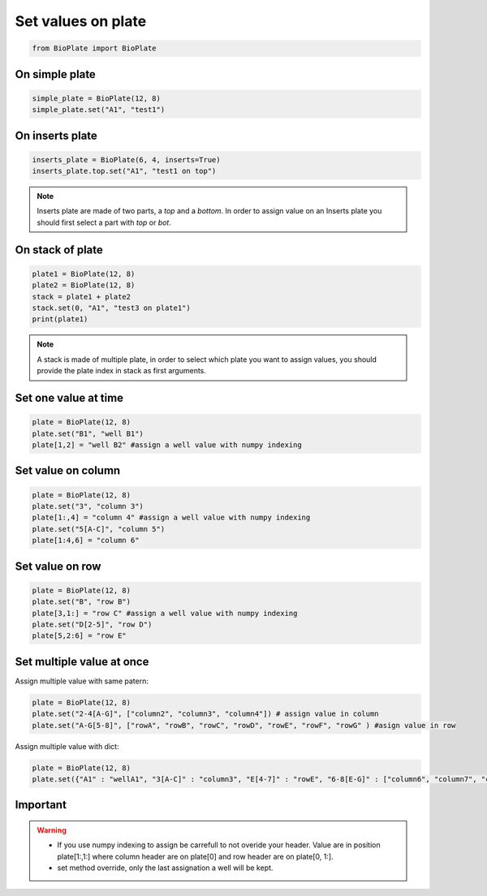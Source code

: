===================
Set values on plate
===================

.. code:: python
    
    from BioPlate import BioPlate

On simple plate
--------------------------

.. code:: python

    simple_plate = BioPlate(12, 8)
    simple_plate.set("A1", "test1")


On inserts plate
----------------------------

.. code:: python

    inserts_plate = BioPlate(6, 4, inserts=True)
    inserts_plate.top.set("A1", "test1 on top")

.. note::
    
    Inserts plate are made of two parts, a *top* and a *bottom*. In order to assign value on an Inserts plate you should first select a part with `top` or `bot`.

On stack of plate
----------------------------

.. code:: python

    plate1 = BioPlate(12, 8)
    plate2 = BioPlate(12, 8)
    stack = plate1 + plate2
    stack.set(0, "A1", "test3 on plate1")
    print(plate1)

.. note::
    
    A stack is made of multiple plate, in order to select which plate you want to assign values, you should provide the plate index in stack as first arguments.


Set one value at time
-----------------------------------

.. code:: python

    plate = BioPlate(12, 8)
    plate.set("B1", "well B1")
    plate[1,2] = "well B2" #assign a well value with numpy indexing

Set value on column
----------------------------------

.. code:: python

    plate = BioPlate(12, 8)
    plate.set("3", "column 3")
    plate[1:,4] = "column 4" #assign a well value with numpy indexing
    plate.set("5[A-C]", "column 5")
    plate[1:4,6] = "column 6"

Set value on row
---------------------------

.. code:: python

    plate = BioPlate(12, 8)
    plate.set("B", "row B")
    plate[3,1:] = "row C" #assign a well value with numpy indexing
    plate.set("D[2-5]", "row D")
    plate[5,2:6] = "row E"

Set multiple value at once
----------------------------------------------

Assign multiple value with same patern:

.. code:: python    

    plate = BioPlate(12, 8)
    plate.set("2-4[A-G]", ["column2", "column3", "column4"]) # assign value in column
    plate.set("A-G[5-8]", ["rowA", "rowB", "rowC", "rowD", "rowE", "rowF", "rowG" ) #asign value in row

Assign multiple value with dict:

.. code:: python   

    plate = BioPlate(12, 8)
    plate.set({"A1" : "wellA1", "3[A-C]" : "column3", "E[4-7]" : "rowE", "6-8[E-G]" : ["column6", "column7", "column8"]})

Important
-------------------

.. warning::
     - If you use numpy indexing to assign be carrefull to not overide your header. Value are in position plate[1:,1:] where column header are on plate[0] and row header are on plate[0, 1:].
     - set method override, only the last assignation a well will be kept.